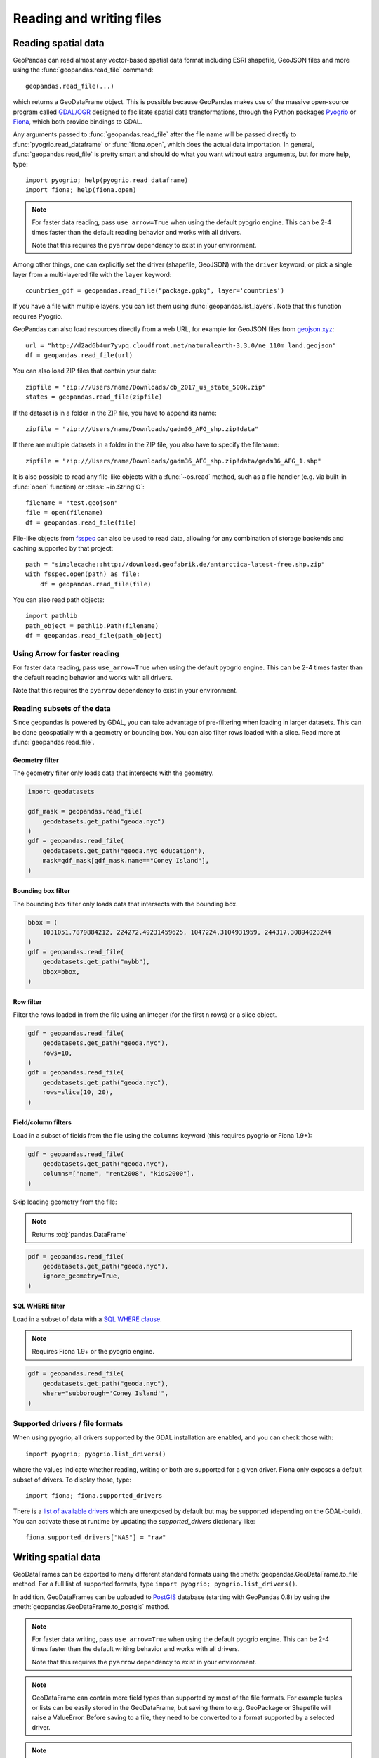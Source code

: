 .. _io:

Reading and writing files
=========================

Reading spatial data
---------------------

GeoPandas can read almost any vector-based spatial data format including ESRI
shapefile, GeoJSON files and more using the :func:`geopandas.read_file` command::

    geopandas.read_file(...)

which returns a GeoDataFrame object. This is possible because GeoPandas makes
use of the massive open-source program called
`GDAL/OGR <http://www.gdal.org/>`_ designed to facilitate spatial data
transformations, through the Python packages `Pyogrio <https://pyogrio.readthedocs.io/en/stable/>`_
or `Fiona <http://fiona.readthedocs.io/en/latest/manual.html>`_, which both provide bindings to GDAL.

Any arguments passed to :func:`geopandas.read_file` after the file name will be
passed directly to :func:`pyogrio.read_dataframe` or :func:`fiona.open`, which
does the actual data importation.
In general, :func:`geopandas.read_file` is pretty smart and should do what you want
without extra arguments, but for more help, type::

    import pyogrio; help(pyogrio.read_dataframe)
    import fiona; help(fiona.open)

.. note::
    For faster data reading, pass ``use_arrow=True`` when using the default pyogrio engine. This can be 2-4 times faster than the default reading behavior and works with all drivers.

    Note that this requires the ``pyarrow`` dependency to exist in your environment.

Among other things, one can explicitly set the driver (shapefile, GeoJSON) with
the ``driver`` keyword, or pick a single layer from a multi-layered file with
the ``layer`` keyword::

    countries_gdf = geopandas.read_file("package.gpkg", layer='countries')

If you have a file with multiple layers, you can list them using
:func:`geopandas.list_layers`. Note that this function requires Pyogrio.

GeoPandas can also load resources directly from
a web URL, for example for GeoJSON files from `geojson.xyz <http://geojson.xyz/>`_::

    url = "http://d2ad6b4ur7yvpq.cloudfront.net/naturalearth-3.3.0/ne_110m_land.geojson"
    df = geopandas.read_file(url)

You can also load ZIP files that contain your data::

    zipfile = "zip:///Users/name/Downloads/cb_2017_us_state_500k.zip"
    states = geopandas.read_file(zipfile)

If the dataset is in a folder in the ZIP file, you have to append its name::

    zipfile = "zip:///Users/name/Downloads/gadm36_AFG_shp.zip!data"

If there are multiple datasets in a folder in the ZIP file, you also have to
specify the filename::

    zipfile = "zip:///Users/name/Downloads/gadm36_AFG_shp.zip!data/gadm36_AFG_1.shp"

It is also possible to read any file-like objects with a :func:`~os.read` method, such
as a file handler (e.g. via built-in :func:`open` function) or :class:`~io.StringIO`::

    filename = "test.geojson"
    file = open(filename)
    df = geopandas.read_file(file)

File-like objects from `fsspec <https://filesystem-spec.readthedocs.io/en/latest>`_
can also be used to read data, allowing for any combination of storage backends and caching
supported by that project::

    path = "simplecache::http://download.geofabrik.de/antarctica-latest-free.shp.zip"
    with fsspec.open(path) as file:
        df = geopandas.read_file(file)

You can also read path objects::

    import pathlib
    path_object = pathlib.Path(filename)
    df = geopandas.read_file(path_object)

Using Arrow for faster reading
~~~~~~~~~~~~~~~~~~~~~~~~~~~~~~

For faster data reading, pass ``use_arrow=True`` when using the default pyogrio engine. This can be 2-4 times faster than the default reading behavior and works with all drivers.

Note that this requires the ``pyarrow`` dependency to exist in your environment.

Reading subsets of the data
~~~~~~~~~~~~~~~~~~~~~~~~~~~

Since geopandas is powered by GDAL, you can take advantage of pre-filtering when loading
in larger datasets. This can be done geospatially with a geometry or bounding box. You
can also filter rows loaded with a slice. Read more at :func:`geopandas.read_file`.

Geometry filter
^^^^^^^^^^^^^^^

The geometry filter only loads data that intersects with the geometry.

.. code-block:: python

    import geodatasets

    gdf_mask = geopandas.read_file(
        geodatasets.get_path("geoda.nyc")
    )
    gdf = geopandas.read_file(
        geodatasets.get_path("geoda.nyc education"),
        mask=gdf_mask[gdf_mask.name=="Coney Island"],
    )

Bounding box filter
^^^^^^^^^^^^^^^^^^^

The bounding box filter only loads data that intersects with the bounding box.

.. code-block:: python

    bbox = (
        1031051.7879884212, 224272.49231459625, 1047224.3104931959, 244317.30894023244
    )
    gdf = geopandas.read_file(
        geodatasets.get_path("nybb"),
        bbox=bbox,
    )

Row filter
^^^^^^^^^^

Filter the rows loaded in from the file using an integer (for the first n rows)
or a slice object.

.. code-block:: python

    gdf = geopandas.read_file(
        geodatasets.get_path("geoda.nyc"),
        rows=10,
    )
    gdf = geopandas.read_file(
        geodatasets.get_path("geoda.nyc"),
        rows=slice(10, 20),
    )

Field/column filters
^^^^^^^^^^^^^^^^^^^^

Load in a subset of fields from the file using the ``columns`` keyword
(this requires pyogrio or Fiona 1.9+):

.. code-block:: python

    gdf = geopandas.read_file(
        geodatasets.get_path("geoda.nyc"),
        columns=["name", "rent2008", "kids2000"],
    )

Skip loading geometry from the file:

.. note:: Returns :obj:`pandas.DataFrame`

.. code-block:: python

    pdf = geopandas.read_file(
        geodatasets.get_path("geoda.nyc"),
        ignore_geometry=True,
    )


SQL WHERE filter
^^^^^^^^^^^^^^^^

.. versionadded:: 0.12

Load in a subset of data with a `SQL WHERE clause <https://gdal.org/user/ogr_sql_dialect.html#where>`__.

.. note:: Requires Fiona 1.9+ or the pyogrio engine.

.. code-block:: python

    gdf = geopandas.read_file(
        geodatasets.get_path("geoda.nyc"),
        where="subborough='Coney Island'",
    )

Supported drivers / file formats
~~~~~~~~~~~~~~~~~~~~~~~~~~~~~~~~

When using pyogrio, all drivers supported by the GDAL installation are enabled,
and you can check those with::

    import pyogrio; pyogrio.list_drivers()

where the values indicate whether reading, writing or both are supported for
a given driver.
Fiona only exposes a default subset of drivers. To display those, type::

    import fiona; fiona.supported_drivers

There is a `list of available drivers <https://github.com/Toblerity/Fiona/blob/master/fiona/drvsupport.py>`_
which are unexposed by default but may be supported (depending on the GDAL-build). You can activate
these at runtime by updating the `supported_drivers` dictionary like::

    fiona.supported_drivers["NAS"] = "raw"

Writing spatial data
---------------------

GeoDataFrames can be exported to many different standard formats using the
:meth:`geopandas.GeoDataFrame.to_file` method.
For a full list of supported formats, type ``import pyogrio; pyogrio.list_drivers()``.

In addition, GeoDataFrames can be uploaded to `PostGIS <https://postgis.net/>`__ database (starting with GeoPandas 0.8)
by using the :meth:`geopandas.GeoDataFrame.to_postgis` method.

.. note::
    For faster data writing, pass ``use_arrow=True`` when using the default pyogrio engine. This can be 2-4 times faster than the default writing behavior and works with all drivers.

    Note that this requires the ``pyarrow`` dependency to exist in your environment.

.. note::

    GeoDataFrame can contain more field types than supported by most of the file formats. For example tuples or lists
    can be easily stored in the GeoDataFrame, but saving them to e.g. GeoPackage or Shapefile will raise a ValueError.
    Before saving to a file, they need to be converted to a format supported by a selected driver.

.. note::

    One GeoDataFrame can contain multiple geometry (GeoSeries) columns, but most standard GIS file formats, e.g. GeoPackage or ESRI Shapefile,
    support only a single geometry column. To store multiple geometry columns, non-active GeoSeries need to be converted to
    an alternative representation like well-known text (WKT) or well-known binary (WKB) before saving to file. Alternatively, they can be saved as an Apache (Geo)Parquet or Feather file, both of which support multiple geometry columns natively.

**Writing to Shapefile**::

    countries_gdf.to_file("countries.shp")

**Writing to Shapefile with via Arrow**::

    countries_gdf.to_file("countries.shp", use_arrow=True)

**Writing to GeoJSON**::

    countries_gdf.to_file("countries.geojson", driver='GeoJSON')

**Writing to GeoPackage**::

    countries_gdf.to_file("package.gpkg", layer='countries', driver="GPKG")
    cities_gdf.to_file("package.gpkg", layer='cities', driver="GPKG")

**Writing with multiple geometry columns**::

    countries_gdf["country_center"] = countries_gdf["geometry"].centroid
    # Line below fails because GeoJSON can't contain multiple geometry columns
    # countries_gdf.to_file("countries.geojson", driver='GeoJSON')
    countries_gdf["country_center"] = countries_gdf["country_center"].to_wkt()
    countries_gdf.to_file("countries.geojson", driver='GeoJSON')

For multi-layer formats such as GeoPackage, it is possible to write additional geometry columns to separate layers instead of saving them as WKT or WKB within a single layer.

Spatial databases
-----------------

GeoPandas can also get data from a PostGIS database using the
:func:`geopandas.read_postgis` command.

Writing to PostGIS::

    from sqlalchemy import create_engine
    db_connection_url = "postgresql://myusername:mypassword@myhost:5432/mydatabase";
    engine = create_engine(db_connection_url)
    countries_gdf.to_postgis("countries_table", con=engine)


Apache Parquet and Feather file formats
---------------------------------------

.. versionadded:: 0.8.0

GeoPandas supports writing and reading the Apache Parquet (`GeoParquet <https://geoparquet.org/>`__) and Feather file
formats.

`Apache Parquet <https://parquet.apache.org/>`__ is an efficient, columnar
storage format (originating from the Hadoop ecosystem). It is a widely used
binary file format for tabular data. The Feather file format is the on-disk
representation of the `Apache Arrow <https://arrow.apache.org/>`__ memory
format, an open standard for in-memory columnar data.

The :func:`geopandas.read_parquet`, :func:`geopandas.read_feather`,
:meth:`geopandas.GeoDataFrame.to_parquet` and :meth:`geopandas.GeoDataFrame.to_feather` methods
enable fast roundtrip from GeoPandas to those binary file formats, preserving
the spatial information.

.. note::

    The GeoParquet specification is developed at:
    https://github.com/opengeospatial/geoparquet.

    By default, the latest
    version is used when writing files, but older versions can be specified using
    the ``schema_version`` keyword. GeoPandas supports reading files
    encoded using any GeoParquet version.
